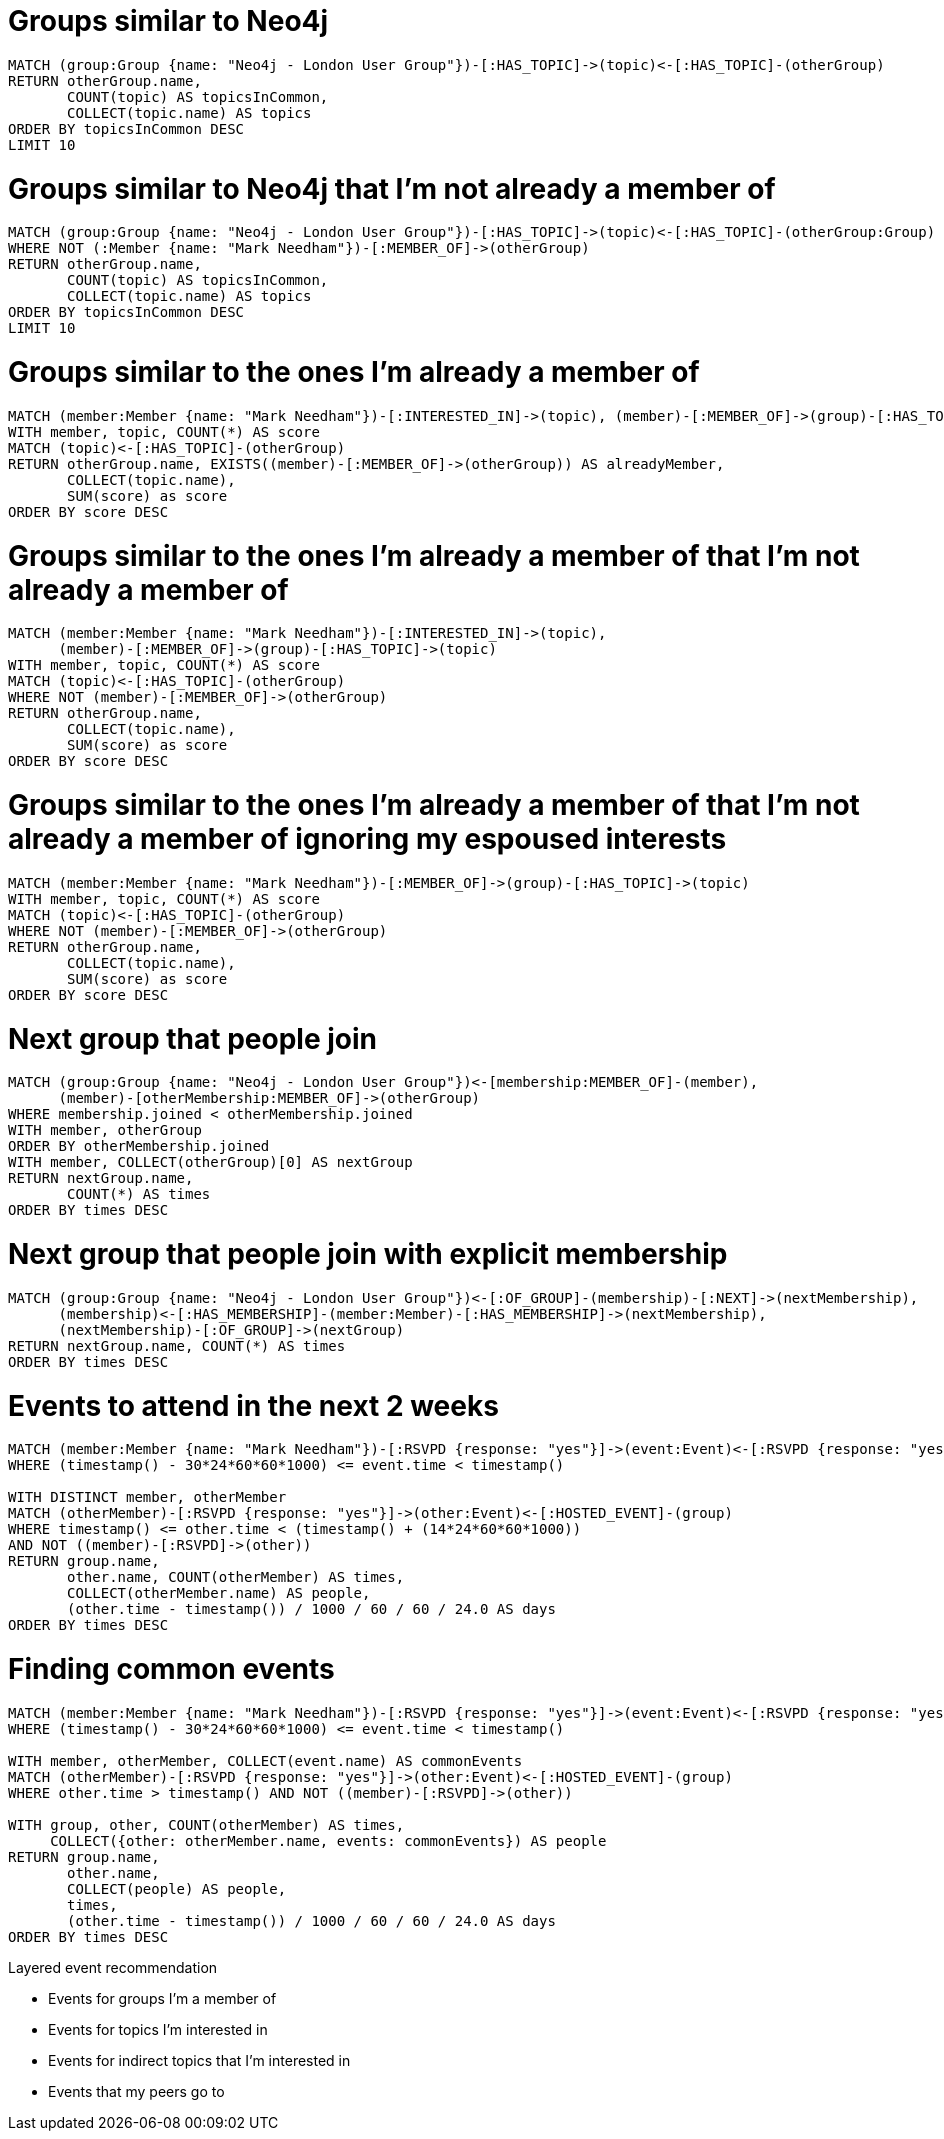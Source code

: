 = Groups similar to Neo4j

[source, cypher]
----
MATCH (group:Group {name: "Neo4j - London User Group"})-[:HAS_TOPIC]->(topic)<-[:HAS_TOPIC]-(otherGroup)
RETURN otherGroup.name,
       COUNT(topic) AS topicsInCommon,
       COLLECT(topic.name) AS topics
ORDER BY topicsInCommon DESC
LIMIT 10
----

= Groups similar to Neo4j that I'm not already a member of

[source, cypher]
----
MATCH (group:Group {name: "Neo4j - London User Group"})-[:HAS_TOPIC]->(topic)<-[:HAS_TOPIC]-(otherGroup:Group)
WHERE NOT (:Member {name: "Mark Needham"})-[:MEMBER_OF]->(otherGroup)
RETURN otherGroup.name,
       COUNT(topic) AS topicsInCommon,
       COLLECT(topic.name) AS topics
ORDER BY topicsInCommon DESC
LIMIT 10
----

= Groups similar to the ones I'm already a member of

[source, cypher]
----
MATCH (member:Member {name: "Mark Needham"})-[:INTERESTED_IN]->(topic), (member)-[:MEMBER_OF]->(group)-[:HAS_TOPIC]->(topic)
WITH member, topic, COUNT(*) AS score
MATCH (topic)<-[:HAS_TOPIC]-(otherGroup)
RETURN otherGroup.name, EXISTS((member)-[:MEMBER_OF]->(otherGroup)) AS alreadyMember,
       COLLECT(topic.name),
       SUM(score) as score
ORDER BY score DESC
----

= Groups similar to the ones I'm already a member of that I'm not already a member of

[source, cypher]
----
MATCH (member:Member {name: "Mark Needham"})-[:INTERESTED_IN]->(topic),
      (member)-[:MEMBER_OF]->(group)-[:HAS_TOPIC]->(topic)
WITH member, topic, COUNT(*) AS score
MATCH (topic)<-[:HAS_TOPIC]-(otherGroup)
WHERE NOT (member)-[:MEMBER_OF]->(otherGroup)
RETURN otherGroup.name,
       COLLECT(topic.name),
       SUM(score) as score
ORDER BY score DESC
----

= Groups similar to the ones I'm already a member of that I'm not already a member of ignoring my espoused interests

[source, cypher]
----
MATCH (member:Member {name: "Mark Needham"})-[:MEMBER_OF]->(group)-[:HAS_TOPIC]->(topic)
WITH member, topic, COUNT(*) AS score
MATCH (topic)<-[:HAS_TOPIC]-(otherGroup)
WHERE NOT (member)-[:MEMBER_OF]->(otherGroup)
RETURN otherGroup.name,
       COLLECT(topic.name),
       SUM(score) as score
ORDER BY score DESC
----

= Next group that people join

[source, cypher]
----
MATCH (group:Group {name: "Neo4j - London User Group"})<-[membership:MEMBER_OF]-(member),
      (member)-[otherMembership:MEMBER_OF]->(otherGroup)
WHERE membership.joined < otherMembership.joined
WITH member, otherGroup
ORDER BY otherMembership.joined
WITH member, COLLECT(otherGroup)[0] AS nextGroup
RETURN nextGroup.name,
       COUNT(*) AS times
ORDER BY times DESC
----

= Next group that people join with explicit membership

[source, cypher]
----
MATCH (group:Group {name: "Neo4j - London User Group"})<-[:OF_GROUP]-(membership)-[:NEXT]->(nextMembership),
      (membership)<-[:HAS_MEMBERSHIP]-(member:Member)-[:HAS_MEMBERSHIP]->(nextMembership),
      (nextMembership)-[:OF_GROUP]->(nextGroup)
RETURN nextGroup.name, COUNT(*) AS times
ORDER BY times DESC
----

= Events to attend in the next 2 weeks

[source, cypher]
----
MATCH (member:Member {name: "Mark Needham"})-[:RSVPD {response: "yes"}]->(event:Event)<-[:RSVPD {response: "yes"}]-(otherMember:Member)
WHERE (timestamp() - 30*24*60*60*1000) <= event.time < timestamp()

WITH DISTINCT member, otherMember
MATCH (otherMember)-[:RSVPD {response: "yes"}]->(other:Event)<-[:HOSTED_EVENT]-(group)
WHERE timestamp() <= other.time < (timestamp() + (14*24*60*60*1000))
AND NOT ((member)-[:RSVPD]->(other))
RETURN group.name,
       other.name, COUNT(otherMember) AS times,
       COLLECT(otherMember.name) AS people,
       (other.time - timestamp()) / 1000 / 60 / 60 / 24.0 AS days
ORDER BY times DESC
----

= Finding common events

[source, cypher]
----
MATCH (member:Member {name: "Mark Needham"})-[:RSVPD {response: "yes"}]->(event:Event)<-[:RSVPD {response: "yes"}]-(otherMember:Member)
WHERE (timestamp() - 30*24*60*60*1000) <= event.time < timestamp()

WITH member, otherMember, COLLECT(event.name) AS commonEvents
MATCH (otherMember)-[:RSVPD {response: "yes"}]->(other:Event)<-[:HOSTED_EVENT]-(group)
WHERE other.time > timestamp() AND NOT ((member)-[:RSVPD]->(other))

WITH group, other, COUNT(otherMember) AS times,
     COLLECT({other: otherMember.name, events: commonEvents}) AS people
RETURN group.name,
       other.name,
       COLLECT(people) AS people,
       times,
       (other.time - timestamp()) / 1000 / 60 / 60 / 24.0 AS days
ORDER BY times DESC
----


Layered event recommendation

* Events for groups I'm a member of
* Events for topics I'm interested in
* Events for indirect topics that I'm interested in
* Events that my peers go to
